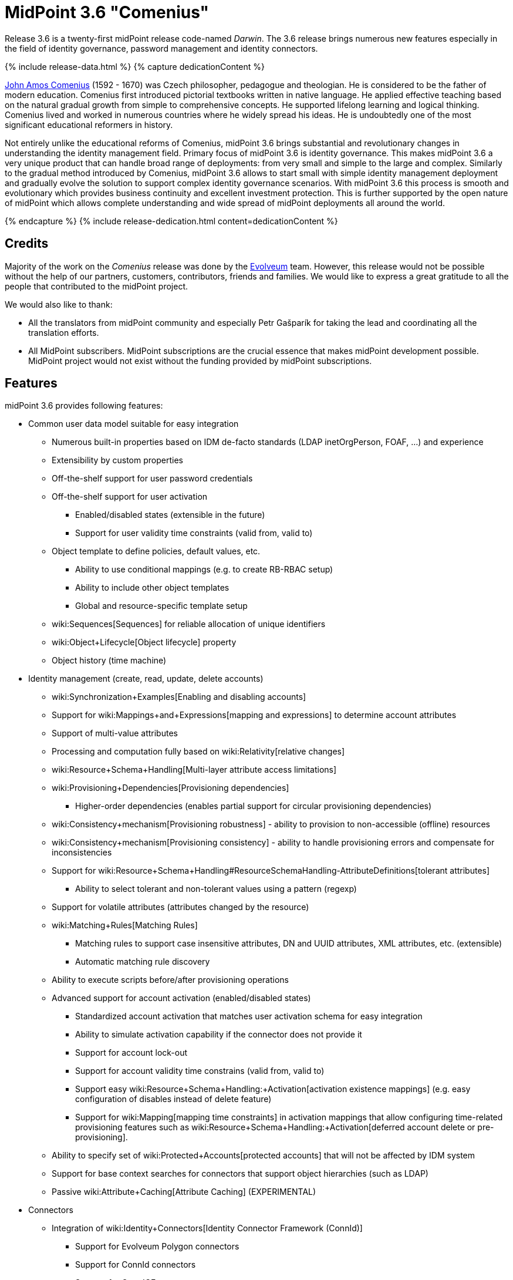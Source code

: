 = MidPoint 3.6 "Comenius"
:page-layout: release-skeleton
:page-release-version: 3.6
:page-wiki-name: Release 3.6
:page-liquid:

Release {page-release-version} is a twenty-first midPoint release code-named _Darwin_.
The {page-release-version} release brings numerous new features especially in the field of identity governance, password management and identity connectors.

++++
{% include release-data.html %}
++++

++++
{% capture dedicationContent %}
<p>
    <a href="https://en.wikipedia.org/wiki/John_Amos_Comenius">John Amos Comenius</a> (1592 - 1670) was Czech philosopher, pedagogue and theologian.
    He is considered to be the father of modern education.
    Comenius first introduced pictorial textbooks written in native language.
    He applied effective teaching based on the natural gradual growth from simple to comprehensive concepts.
    He supported lifelong learning and logical thinking.
    Comenius lived and worked in numerous countries where he widely spread his ideas.
    He is undoubtedly one of the most significant educational reformers in history.
</p>
<p>
    Not entirely unlike the educational reforms of Comenius, midPoint 3.6 brings substantial and revolutionary changes in understanding the identity management field.
    Primary focus of midPoint 3.6 is identity governance.
    This makes midPoint 3.6 a very unique product that can handle broad range of deployments: from very small and simple to the large and complex.
    Similarly to the gradual method introduced by Comenius, midPoint 3.6 allows to start small with simple identity management deployment and gradually evolve the solution to support complex identity governance scenarios.
    With midPoint 3.6 this process is smooth and evolutionary which provides business continuity and excellent investment protection.
    This is further supported by the open nature of midPoint which allows complete understanding and wide spread of midPoint deployments all around the world.
</p>
{% endcapture %}
{% include release-dedication.html content=dedicationContent %}
++++

== Credits

Majority of the work on the _Comenius_ release was done by the link:http://www.evolveum.com/[Evolveum] team.
However, this release would not be possible without the help of our partners, customers, contributors, friends and families.
We would like to express a great gratitude to all the people that contributed to the midPoint project.

We would also like to thank:

* All the translators from midPoint community and especially Petr Gašparík for taking the lead and coordinating all the translation efforts.

* All MidPoint subscribers.
MidPoint subscriptions are the crucial essence that makes midPoint development possible.
MidPoint project would not exist without the funding provided by midPoint subscriptions.


== Features

midPoint 3.6 provides following features:

* Common user data model suitable for easy integration

** Numerous built-in properties based on IDM de-facto standards (LDAP inetOrgPerson, FOAF, ...) and experience

** Extensibility by custom properties

** Off-the-shelf support for user password credentials

** Off-the-shelf support for user activation

*** Enabled/disabled states (extensible in the future)

*** Support for user validity time constraints (valid from, valid to)

** Object template to define policies, default values, etc.

*** Ability to use conditional mappings (e.g. to create RB-RBAC setup)

*** Ability to include other object templates

*** Global and resource-specific template setup

** wiki:Sequences[Sequences] for reliable allocation of unique identifiers

** wiki:Object+Lifecycle[Object lifecycle] property

** Object history (time machine)

* Identity management (create, read, update, delete accounts)

** wiki:Synchronization+Examples[Enabling and disabling accounts]

** Support for wiki:Mappings+and+Expressions[mapping and expressions] to determine account attributes

** Support of multi-value attributes

** Processing and computation fully based on wiki:Relativity[relative changes]

** wiki:Resource+Schema+Handling[Multi-layer attribute access limitations]

** wiki:Provisioning+Dependencies[Provisioning dependencies]

*** Higher-order dependencies (enables partial support for circular provisioning dependencies)

** wiki:Consistency+mechanism[Provisioning robustness] - ability to provision to non-accessible (offline) resources

** wiki:Consistency+mechanism[Provisioning consistency] - ability to handle provisioning errors and compensate for inconsistencies

** Support for wiki:Resource+Schema+Handling#ResourceSchemaHandling-AttributeDefinitions[tolerant attributes]

*** Ability to select tolerant and non-tolerant values using a pattern (regexp)

** Support for volatile attributes (attributes changed by the resource)

** wiki:Matching+Rules[Matching Rules]

*** Matching rules to support case insensitive attributes, DN and UUID attributes, XML attributes, etc.
(extensible)

*** Automatic matching rule discovery

** Ability to execute scripts before/after provisioning operations

** Advanced support for account activation (enabled/disabled states)

*** Standardized account activation that matches user activation schema for easy integration

*** Ability to simulate activation capability if the connector does not provide it

*** Support for account lock-out

*** Support for account validity time constrains (valid from, valid to)

*** Support easy wiki:Resource+Schema+Handling:+Activation[activation existence mappings] (e.g. easy configuration of disables instead of delete feature)

*** Support for wiki:Mapping[mapping time constraints] in activation mappings that allow configuring time-related provisioning features such as wiki:Resource+Schema+Handling:+Activation[deferred account delete or pre-provisioning].

** Ability to specify set of wiki:Protected+Accounts[protected accounts] that will not be affected by IDM system

** Support for base context searches for connectors that support object hierarchies (such as LDAP)

** Passive wiki:Attribute+Caching[Attribute Caching] (EXPERIMENTAL)

* Connectors

** Integration of wiki:Identity+Connectors[Identity Connector Framework (ConnId)]

*** Support for Evolveum Polygon connectors

*** Support for ConnId connectors

*** Support for OpenICF connectors

** wiki:Unified+Connector+Framework[Unified Connector Framework (UCF) layer to allow more provisioning frameworks in the future]

** Automatic generation and caching of wiki:Resource+Schema[resource schema] from the connector

** wiki:ConnectorType[Local connector discovery]

** Support for connector hosts and remote wiki:ConnectorType[connectors], wiki:Identity+Connectors[identity connector] and wiki:ConnectorHostType[connectors host type]

** wiki:OpenICF+Documentation[Remote connector discovery]

** wiki:Manual+Resource+and+ITSM+Integration[Manual Resource and ITSM Integration]

* Identity governance

** wiki:Policy+Rules[Policy Rules] as a unified mechanism to define identity management, governance and compliance policies

** Multi-level flexible approval workflows

** wiki:Segregation+of+Duties[Segregation of Duties] (SoD)

*** Many options to define wiki:Segregation+of+Duties[role exclusions]

*** SoD approvals

*** SoD certification

** Assignment constraints for roles and organizational structure

** wiki:Access+Certification[Access certification]

** Ad-hoc recertificaiton

** Basic wiki:Role+Lifecycle[role lifecycle] management (role approvals)

** wiki:Deputy[Deputy] (ad-hoc privilege delegation)

** Escalation in approval and certification processes

** wiki:Personas[Personas]

* Organizational structure management

* Web-based administration wiki:GUI+Subsystem[GUI]

** Ability to execute identity management operations on users and accounts

** User-centric views

** Account-centric views (browse and search accounts directly)

** Resource wizard

** Layout automatically adapts to screen size (e.g. for mobile devices)

** Easily customizable look  feel

** Built-in XML editor for identity and configuration objects

** Identity merge

* Self-service

** User profile page

** Password management page

** Role selection and request dialog

** Self-registration

** Email-based password reset

* wiki:Identity+Repository+Interface[Flexible identity repository implementations] and wiki:SQL+Repository+Implementation[SQL repository implementation]

** wiki:SQL+Repository+Implementation[Identity repository based on relational databases]

** wiki:Administration+Interface#AdministrationInterface-Keepingmetadataforallobjects%28Creation,modification,approvals%29[Keeping metadata for all objects] (creation, modification, approvals)

** wiki:Removing+obsolete+information[Automatic repository cleanup] to keep the data store size sustainable

* Synchronization

** wiki:Synchronization[Live synchronization]

** wiki:Relativity[Reconciliation]

*** Ability to execute scripts before/after reconciliation

** Correlation and confirmation expressions

*** Conditional correlation expressions

** Concept of _channel_ that can be used to adjust synchronization behaviour in some situations

** wiki:Generic+Synchronization[Generic Synchronization] allows synchronization of roles to groups to organizational units to ... anything

* Advanced RBAC support and flexible account assignments

** wiki:Expression[Expressions in the roles]

** wiki:Roles#Roles-RoleHierarchy[Hierarchical roles]

** Conditional roles and assignments/inducements

** Parametric roles (including ability to assign the same role several times with different parameters)

** Temporal constraints (validity dates: valid from, valid to)

** wiki:Roles,+Metaroles+and+Generic+Synchronization[Metaroles]

** Role catalog

** Role request based on shopping cart paradigm

** Several wiki:Projection+Policy[assignment enforcement modes]

*** Ability to specify global or resource-specific enforcement mode

*** Ability to legalize assignment that violates the enforcement mode

* wiki:Entitlements[Entitlements] and entitlement associations

** GUI support for entitlement listing, membership and editing

** Entitlement approval

* Advanced internal security mechanisms

** Fine-grained authorization model

** Organizational structure and RBAC integration

** Delegated administration

* Password management

** Password policies

** Self-service password management

** Password storage options (encryption, hashing)

** Mail-based initialization of passwords for new accounts

* wiki:Expression[Customization expressions ]

** wiki:Groovy+Expressions[Groovy]

** Python

** wiki:ECMAScript+Expressions[JavaScript (ECMAScript)]

** wiki:XPath+Expressions[XPath version 2] (deprecated)

** Built-in libraries with a convenient set of functions

* wiki:PolyString[PolyString] support allows automatic conversion of strings in national alphabets

* Mechanism to iteratively determine unique usernames and other identifiers

* Extensibility

** wiki:Custom+Schema+Extension[Custom schema extensibility]

** wiki:Scripting+Hooks[Scripting Hooks]

** wiki:Lookup+Tables[Lookup Tables]

** Support for overlay projects and deep customization

** Support for programmatic custom GUI forms (Apache Wicket components)

** Basic support for declarative custom forms

* Reporting based on Jasper Reports

* Comprehensive logging designed to aid troubleshooting

* Rule-based RBAC (RB-RBAC) ability by using conditional mappings in wiki:Object+Template[user template]

* wiki:Auditing[Auditing]

** Auditing to wiki:Audit+configuration[file (logging)]

** Auditing to wiki:Audit+configuration[SQL table]

** Interactive audit log viewer

* Credential management

** Password distribution

** wiki:Password+Policy[Password policies]

** Password retention policy

* Support for Service objects (ServiceType) to represent servers, network devices, mobile devices, network services, etc.

* Partial multi-tenancy support

* Deployment and customization

** Lightweight deployment structure

** wiki:Task+Manager[Multi-node task manager component with HA support]

** Support for Apache Tomcat web container

* wiki:Import+resource[Import from file and resource]

** wiki:Object+References[Object schema validation during import] (can be switched off)

** wiki:Object+References[Smart references between objects based on search filters]

* Self-healing wiki:Consistency+mechanism[consistency mechanism]

* Representation of all configuration and data objects in XML, JSON and YAML

* Enterprise class scalability (hundreds of thousands of users)

* API accessible using a REST, web services (SOAP) and local JAVA calls

* wiki:Workflows+(midPoint+3.x)[Workflow support] (based on link:http://www.activiti.org/[Activiti] engine)

* wiki:Notifications[Notifications]

* Documentation

** wiki:Documentation[Administration documentation publicly available in the wiki]

** wiki:Architecture+and+Design[Architectural documentation publicly available in the wiki]

** Schema documentation automatically generated from the definition (wiki:SchemaDoc[schemadoc])



== Changes With Respect to Version 3.5

* Identity governance and RBAC

** Major improvement in the use of wiki:Policy+Rules[Policy Rules]

** wiki:Segregation+of+Duties[Role exclusion]: pruning of conflicting roles which can be used to implement wiki:Radio+Button+Roles[Radio Button Roles]

** Ad-hoc delegation of approvals (Delegate button)

** Approvals can use custom form to supplement missing user data

** Filter-based SoD specification

** SoD approvals

** SoD certification

** Escalation

** Ad-hoc recertification

** wiki:Personas[Personas]

** wiki:Roles+and+Policies+Configuration[Idempotent roles]

** Major performance improvements for cases with many assignments

* Password improvements

** wiki:Password+Storage+Configuration[Password hashing]

** Mail-based initialization of new accounts (for use with password hashing)

** Check expression in wiki:Password+Policy[Password Policy]

** Support for password minimal age in wiki:Password+Policy[Password Policy]

** Improved handling of readable and unreadable resource password values

* Mapping and expression improvements

** Specification of wiki:Mapping[mapping] domain and range

** RunAs configuration for wiki:Expression[expressions]

** Object template mapping chaining

* Authorization improvements

** roleRelation authorizations (experimental)

** delegator authorization

** improved evaluation of search queries

* GUI improvements

** wiki:Custom+forms[Custom forms]

** Multiple browser windows supported

** Easy customization of basic look and feel (color, icon, system name)

** Shopping cart improvements

*** Ability to request roles for a different user

*** Ability to request roles for several users

*** Ability to specify free-form comment on the request

*** Ability to allow or prohibit assignment of the same role several times (assignment constraints)

*** Warning about conflicting role assignments

** wiki:Full+text+search+HOWTO[Quasi-full-text search]

** Control over the user dashboard widgets

** Configurable columns in object lists

** Quick CSV data export

* Connector and provisioning improvements

** CredSSP support in Active Directory connector

** Support for efficient Exchange PowerShell scripting in Active Directory connector

** New wiki:CSV+Connector[CSV Connector] is bundled with midPoint

** wiki:Manual+Resource+and+ITSM+Integration[Manual Resource and ITSM Integration] (partially implemented)

** wiki:Multi-Connector+Resource[Multi-Connector Resource] (partially implemented)

* Partial execution of IDM model computation that allow ability for lighter wiki:Recompute+Task[recompute tasks]

* wiki:Constants[Constants]

* Task error reporting improvements

* Major REST interface improvements

** Improved error reporting

** wiki:REST+Authentication[REST Authentication] improvements (proxy authenticaiton, security questions authentication)

** New operations to generate and validate values (passwords)

* Bulk action improvements

* Reporting improvements

* Auditing improvements

* Notification improvements

** Improved notifiers

** Notifications before user expiration

* wiki:Syslog+Logging+HOWTO[Syslog Logging]

* New translations - provided by the community

Java 7 environment is no longer supported. +
XPath2 scripting is no longer supported. +
wiki:CSVFile+Connector+(legacy)[Old CSVFile Connector] is deprecated and it is no longer bundled with midPoint.


== Quality

Release 3.6 (_Comenius_) is intended for full production use in enterprise environments.
All features are stable and well tested - except the features that are explicitly marked as _experimental_ or _partially implemented_. Those features are supported only with special subscription and/or professional services contract.

=== Limitations

* MidPoint 3.6 comes with a bundled LDAP-based eDirectory connector.
This connector is stable, however it is not included in the normal midPoint support.
Support for this connector has to be purchased separately.


== Platforms

MidPoint is known to work well in the following deployment environment.
The following list is list of *tested* platforms, i.e. platforms that midPoint team or reliable partners personally tested this release.
The version numbers in parentheses are the actual version numbers used for the tests.
However it is very likely that midPoint will also work in similar environments.
Also note that this list is not closed.
MidPoint can be supported in almost any reasonably recent platform (please contact Evolveum for more details).


=== Java

* OpenJDK 8 (1.8.0_91, 1.8.0_111)

* Sun/Oracle Java SE Runtime Environment 8 (1.8.0_45, 1.8.0_65, 1.8.0_74)


[NOTE]
.Java 8 only
====
MidPoint 3.6 is supported only on Java 8 platforms.
MidPoint supported both Java 7 and Java 8 for several years.
The support for Java 7 was deprecated in midPoint 3.4.1 and it was removed in midPoint 3.5. It is finally the time to abandon obsolete technology and to move on.

====


=== Web Containers

* Apache Tomcat 8 (8.0.14, 8.0.20, 8.0.28, 8.0.30, 8.0.33, 8.5.4)

* Apache Tomcat 7 (7.0.29, 7.0.30, 7.0.32, 7.0.47, 7.0.50, 7.0.69)

* Sun/Oracle Glassfish 3 (3.1)

* BEA/Oracle WebLogic (12c)


=== Databases

* H2 (embedded, only recommended for demo deployments)

* PostgreSQL (8.4.14, 9.1, 9.2, 9.3, 9.4, 9.4.5, 9.5, 9.5.1)

* MariaDB (10.0.28)

* MySQL (5.6.26, 5.7) +
Supported MySQL version is 5.6.10 and above (with MySQL JDBC ConnectorJ 5.1.23 and above). +
MySQL in previous versions didn't support dates/timestamps with more accurate than second fraction precision.

* Oracle 11g (11.2.0.2.0)

* Microsoft SQL Server (2008, 2008 R2, 2012, 2014)


=== Unsupported Platforms

Following list contains platforms that midPoint is known *not* to work due to various issues.
As these platforms are obsolete and/or marginal we have no plans to support midPoint for these platforms.

* Java 6

* Java 7

* Sun/Oracle GlassFish 2

* Apache Tomcat 6


=== Supported Browsers

* Firefox (any recent version)

* Safari (any recent version)

* Chrome (any recent version)

* Opera (any recent version)

* Microsoft Internet Explorer (version 9 or later)

Recent version of browser as mentioned above means any stable stock version of the browser released in the last two years.
We formally support only stock, non-customized versions of the browsers without any extensions or other add-ons.
According to the experience most extensions should work fine with midPoint.
However, it is not possible to test midPoint with all of them and support all of them.
Therefore, if you chose to use extensions or customize the browser in any non-standard way you are doing that on your own risk.
We reserve the right not to support customized web browsers.

Microsoft Internet Explorer compatibility mode is *not* supported.


== Important Bundled Components

[%autowidth]
|===
| Component | Version | Description

| ConnId
| 1.4.2.35
| ConnId Connector Framework


| LDAP connector bundle
| 1.4.5
| LDAP, Active Directory and eDirectory connector


| CSV connector
| 2.0
| Connector for CSV files


| DatabaseTable connector
| 1.4.2.0
| Connector for simple database tables


|===


++++
{% include release-download.html %}
++++

== Upgrade

MidPoint is software that is designed for easy upgradeability.
We do our best to maintain strong backward compatibility of midPoint data model, configuration and system behavior.
However, midPoint is also very flexible and comprehensive software system with a very rich data model.
It is not humanly possible to test all the potential upgrade paths and scenarios.
Also some changes in midPoint behavior are inevitable to maintain midPoint development pace.
Therefore we can assure reliable midPoint upgrades only for link:https://evolveum.com/services/[midPoint subscribers]. This section provides overall overview of the changes and upgrade procedures.
Although we try to our best it is not possible to foresee all possible uses of midPoint.
Therefore the information provided in this section are for information purposes only without any guarantees of completeness.
In case of any doubts about upgrade or behavior changes please use services associated with link:https://evolveum.com/services/[midPoint subscription] or purchase link:https://evolveum.com/services/professional-services/[professional services].


=== Upgrade from midPoint 3.0, 3.1, 3.1.1, 3.2, 3.3, 3.3.1, 3.4 and 3.4.1

Upgrade path from MidPoint 3.0 goes through midPoint 3.1, 3.1.1, 3.2, 3.3, 3.4.1 and 3.5.1. Upgrade to midPoint 3.1 first (refer to the wiki:Release+3.1[midPoint 3.1 release notes]). Then upgrade from midPoint 3.1 to 3.1.1, from 3.1.1 to 3.2 then to 3.3, then to 3.4.1, 3.5.1 and finally to 3.6.


=== Upgrade from midPoint 3.5 and 3.5.1

MidPoint 3.6 data model is essentially backwards compatible with both midPoint 3.5 and midPoint 3.5.1. However as the data model was extended in 3.6 the database schema needs to be upgraded using the wiki:Database+Schema+Upgrade[usual mechanism].

MidPoint 3.6 is a release that fixes some issues of previous versions.
Therefore there are some changes that are not strictly backward compatible.

* Java 7 environment is no longer supported.
Please upgrade to Java 8 before upgrading midPoint.

* XPath2 scripting is no longer supported.
Please migrate your XPath2 scripts to Groovy, JavaScript or Python.

* Version numbers of some bundled connectors have changed.
Therefore connector references from the resource definitions that are using the bundled connectors need to be updated.

* New 'schema capability was introduced.
This resource capability indicated the ability of a connector to provide a schema (this capability was implied in midPoint 3.5.x and earlier).
Existing (pre-3.6) resource configurations do not have this capability in the resource configuration.
And even if the new connector adaptation code presents this capability, the resource configuration will *not* be updated automatically.
It needs to be manually refreshed.
The solution is to delete resource native capabilities and refresh the resource (test connection).
Then the resource should work as expected.


=== Changes in initial objects since 3.5 and 3.5.1

MidPoint has a built-in set of initial objects that it will automatically create in the database if they are not present.
This includes vital objects for the system to be configured (e.g. role `superuser` and user `administrator`). These objects may change in some midPoint releases.
But to be conservative and to avoid configuration overwrite midPoint does not overwrite existing objects when they are already in the database.
This may result in upgrade problems if the existing object contains configuration that is no longer supported in a new version.
Therefore the following list contains a summary of changes to the initial objects in this midPoint release.
The complete new set of initial objects is in the `config/initial-objects` directory in both the source and binary distributions.
Although any problems caused by the change in initial objects is unlikely to occur, the implementors are advised to review the following list and assess the impact on case-by-case basis:

* 015-security-policy.xml: switched password policy configuration from the deprecated way to a security policy method. File renamed from 120-security-policy.xml.
* 020-system-configuration.xml: switched password policy configuration from the deprecated way to a security policy method. Default logging setting update.
* 040-role-enduser.xml: task-related authorizations, persona read authorization, workflow-related authorizations.
* 041-role-approver.xml: workflow-related authorizations.
* 043-role-delegator.xml: delegator read authorization update.
* 090-report-audit.xml: updated and fixed report.
* 100-report-reconciliation.xml: updated and fixed report.
* 140-report-certification-campaigns.xml: updated and fixed report.
* 150-report-certification-cases.xml: updated and fixed report.
* 160-report-certification-decisions.xml: fixed report.
* 200-lookup-languages.xml: new supported languages
* 210-lookup-locales.xml: new supported locales


=== Bundled connector changes since 3.5 and 3.5.1

* The wiki:CSVFile+Connector+(legacy)[legacy CSVFile Connector] was replaced by *new CSV Connector*. The new CSV connector is a rewrite from scratch.
The old CSVFile connector was written even before midPoint project started and it was not designed for real deployment use.
We have maintained and improved the connector during the years.
But it was not maintainable any more.
Also the ConnId framework evolved over the time and we needed a connector that will use these features.
Therefore we have decided to rewrite the connector completely.
MidPoint 3.6 no longer bundles the old connector.
New CSV connector is bundled instead.
Old CSV connector can still be used and it is still supported for deployments that purchased midPoint subscription before midPoint 3.6 was released.
As the old connector is not bundled with midPoint any more you have to download the connector JAR and deploy it explicitly.
Full migration guide can be found here:

* The *LDAP connector* and *AD Connector* were upgraded to the latest available version.


=== Behavior changes since 3.5 and 3.5.1

* Approval requests for which are no approvers defined (at a particular approval schema level) are now rejected by default.
Original behavior was so that they were approved.
Now the behavior is configurable using outcomeIfNoApprovers property of an approval schema level.

* Work item notifications have changed.
The workItemEvent category is abstract now; it was replaced with workItemLifecycleEvent, workItemAllocationEvent, workItemCompletionEvent, workItemDelegationEvent, workItemCustomEvent.

* The focus wiki:Object+Lifecycle[object lifecycle state] influences assignment lifecycle.
If the object is inactive due to the lifecycle state then also the assignment will be considered inactive.

* Deprecated password policy references in system configuration and orgs cannot be used together with security policy definitions.
Please use password policy settings in the security policy.

* Midpoint 3.5.1 and earlier assumed default value of 1 for minOccurs in the password policy.
However, if no password policy was specified then the midOccurs defaulted to 0. This was unintuitive and inconsistent.
The root cause of the problem was that the default value of midOccurs was never specified.
Therefore the default value was consistently set to 0 in midPoint 3.6 and later. +
*WARNING*: this means that the password policy in midPoint 3.6 will allow entry of empty password unless minOccurs=1 is explicitly specified in the password policy.

* Password history is stored in hashed form by default.
The default storage form was encryption before midPoint 3.6. Old password history entries will remain in the form in which they were originally stored.
New password history entries will be stored according to new setting.

* Strong password mapping in previews midPoint versions worked in almost the same way as normal mapping.
Strong password mapping in new midPoint version behaves in the same way as other strong mappings.
However there is a crucial difference.
The password is usually non-readable attribute.
Therefore strong password mapping will overwrite password value every time the mapping is used.
It is not recommended to use strong password mappings unless for very specific use-cases.

* Some midPoint user interface URLs were changed in midPoint 3.6. Please review your bookmarks, mail templates and other configuration that may depend on specific user interface URLs.

* MidPoint 3.5.x and earlier had not evaluated authorizations during search properly.
The query was not taken into consideration when evaluating the authorization which may lead to information leak.
That was fixed in midPoint 3.6 (MID-3916).
This means that wrong or incomplete authorizations might work in until midPoint 3.6, but these will no longer work.

* There is a change in processing relations in the assignments: +


** non-member (`default`) and non-delegation (`deputy`) relations are skipped on login time.
Any authorizations in these assignments will be ignored.

** `approver` and `owner` relations are skipped during recompute and all object operations.
Any inducements in these relations will *not* be applied.

This is temporary hard-coded behavior of the relations in midPoint.
It was needed to enable usability and scalability of the system.
The permanent solution is to enable configuration of individual relations and their behavior (bug:MID-3581[])

* wiki:Policy+Rules[Policy Rules] with multiple constrains are evaluated in such a way that logical AND operation is assumed between the constraints.
Prior to midPoint 3.6 the exclusion policy constraints were mistakenly evaluated with logical OR.
In midPoint 3.6 the evaluation of multiple exclusion constraints is not supported yet and attempt to evaluate such constraints will result in an error.
The solution is to use several individual policy rules.

* Previous midPoint versions applied changes in attribute and association mappings even in weaker wiki:Projection+Policy[assignment enforcement modes] (none, positive).
This was wrong and it was fixed in midPoint 3.6, but deployments that relied on the wrong behavior may be affected.


=== Public interface changes since 3.5 and 3.5.1

* ModelService.recompute() method has a new version that accepts model execute options as parameters.
There is a change in the default setting (reconciliation flag is now false by default).
The old version is left as deprecated and has compatible behavior.

* Prism structures for `getObject` and `searchObject` operation options (`SelectorQualifiedGetOptionsType` and related types) were moved from `api-types-3` to `common-3` namespace.
Also, the `ObjectSelectorType` was renamed to `OptionObjectSelectorType` because of naming conflict in common-3 namespace.
This should affect only deployments that use these options in SOAP client calls, preparing requests either manually or via JAXB.


=== Important internal changes since 3.5 and 3.5.1

These changes should not influence anyone using the midPoint.
These changes should also not influence the XML-based customizations or scripting expressions that rely just on the provided library classes.
These changes will influence midPoint forks and deployments that are heavily customized using the Java components.

* Provisioning component structure has been redesigned.

* Many internal components were refactored, restrucutured and cleaned up.
This may have severe impact midPoint customizations that go beyond public interfaces, but it should not affect public interfaces.
Therefore moderate customizations should be unaffected.


== Known Issues and Limitations

There is a support to set up storage of credentials in either encrypted or hashed form.
There is also unsupported and undocumented option to turn off credential storage.
This option partially works, but there may be side effects and interactions.
This option is not fully supported yet.
Do not use it or use it only on your own risk.
It is not included in any midPoint support agreement.

Native attribute with the name of 'id' cannot be currently used in midPoint (bug:MID-3872[]). If the attribute name in the resource cannot be changed then the workaround is to force the use of legacy schema.
In that case midPoint will use the legacy ConnId attribute names (icfs:name and icfs:uid).

JavaDoc is temporarily not available due to the link:https://bugs.openjdk.java.net/browse/JDK-8061305[issue in Java platform]. This issue is fixed in (unreleased) Java 9 platform, but backport of this fix to Java 8 is (quite surprisingly) not planned.

As all real-world software midPoint 3.6 has some known issues.
Full list of the issues is maintained in link:https://jira.evolveum.com/issues/?jql=project%20%3D%20MID%20AND%20affectedVersion%3D%223.6%20(Comenius)%22%20AND%20fixVersion%20!%3D%20%223.6%20(Comenius)%22[jira]. As far as we know at the time of the release there was no known critical or security issue.

There is currently no plan to fix the known issues of midPoint 3.6 _en masse_. These issues will be fixed in future maintenance versions of midPoint only if the fix is requested by midPoint subscriber.
No other issues will be fixed - except for severe security issues that may be found in the future.

The known issues of midPoint 3.6 may or may not be fixed in midPoint 3.7. This depends on the available time, issue severity and many variables that are currently difficult to predict.
The only reliable way how to make sure that an issue is fixed is to purchase midPoint subscription.
Or you can fix the bug yourself.
MidPoint is always open to contributions.

This may seem a little bit harsh at a first sight.
But there are wiki:Why+is+my+bug+not+fixed+yet[very good reasons for this policy]. And in fact it is no worse than what you get with most commercial software.
We are just saying that with plain language instead of scrambling it into a legal mumbo-jumbo.

